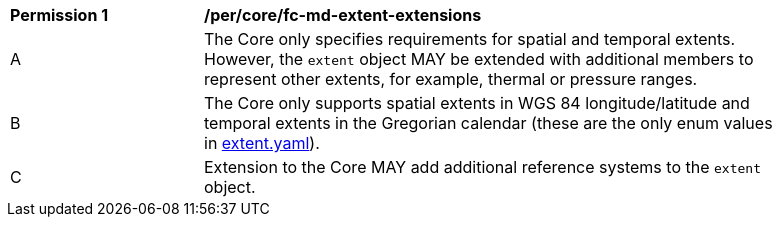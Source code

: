 [[per_core_fc-md-extent-extensions]]
[width="90%",cols="2,6a"]
|===
^|*Permission {counter:per-id}* |*/per/core/fc-md-extent-extensions*
^|A |The Core only specifies requirements for spatial and temporal extents. However, the `extent` object MAY be extended with additional members to represent other extents, for example, thermal or pressure ranges.
^|B |The Core only supports spatial extents in WGS 84 longitude/latitude and temporal extents in the Gregorian calendar (these are the only enum values in link:http://schemas.opengis.net/ogcapi/features/part1/1.0/openapi/schemas/extent.yaml[extent.yaml]).
^|C |Extension to the Core MAY add additional reference systems to the `extent` object.
|===

